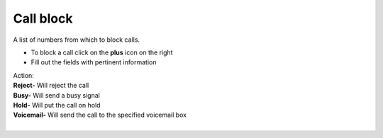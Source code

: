 ##############
Call block
##############

A list of numbers from which to block calls.


.. image:: ../_static/images/fusionpbx_call_block1.jpg
        :scale: 85%


*  To block a call click on the **plus** icon on the right
*  Fill out the fields with pertinent information
|   Action:
|   **Reject-** Will reject the call
|   **Busy-** Will send a busy signal
|   **Hold-** Will put the call on hold
|   **Voicemail-** Will send the call to the specified voicemail box
|


.. image:: ../_static/images/fusionpbx_call_block.jpg
        :scale: 85%

